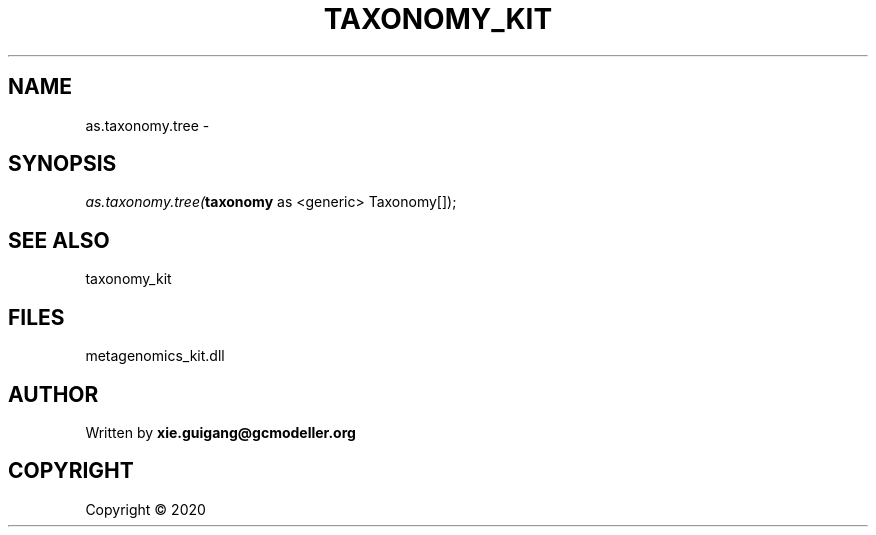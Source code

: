 .\" man page create by R# package system.
.TH TAXONOMY_KIT 4 2000-01-01 "as.taxonomy.tree" "as.taxonomy.tree"
.SH NAME
as.taxonomy.tree \- 
.SH SYNOPSIS
\fIas.taxonomy.tree(\fBtaxonomy\fR as <generic> Taxonomy[]);\fR
.SH SEE ALSO
taxonomy_kit
.SH FILES
.PP
metagenomics_kit.dll
.PP
.SH AUTHOR
Written by \fBxie.guigang@gcmodeller.org\fR
.SH COPYRIGHT
Copyright ©  2020
